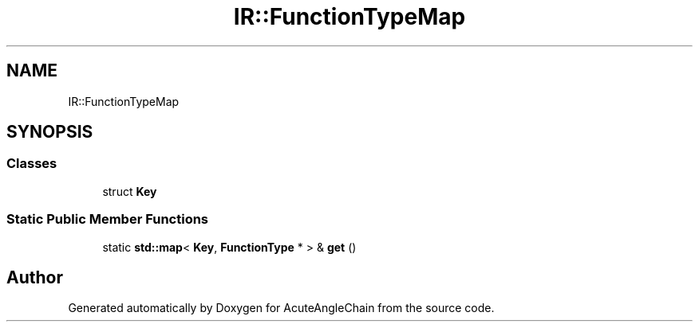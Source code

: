 .TH "IR::FunctionTypeMap" 3 "Sun Jun 3 2018" "AcuteAngleChain" \" -*- nroff -*-
.ad l
.nh
.SH NAME
IR::FunctionTypeMap
.SH SYNOPSIS
.br
.PP
.SS "Classes"

.in +1c
.ti -1c
.RI "struct \fBKey\fP"
.br
.in -1c
.SS "Static Public Member Functions"

.in +1c
.ti -1c
.RI "static \fBstd::map\fP< \fBKey\fP, \fBFunctionType\fP * > & \fBget\fP ()"
.br
.in -1c

.SH "Author"
.PP 
Generated automatically by Doxygen for AcuteAngleChain from the source code\&.
